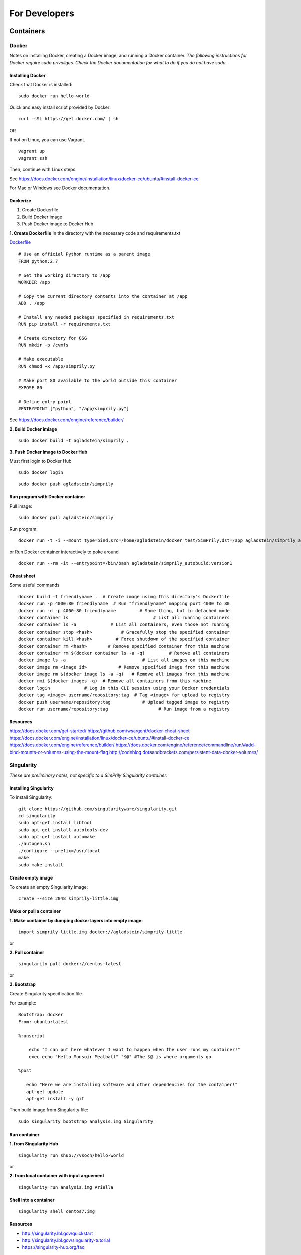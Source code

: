 ##############
For Developers
##############

**********
Containers
**********

Docker
------
Notes on installing Docker, creating a Docker image, and running a Docker container.
*The following instructions for Docker require sudo privaliges.
Check the Docker documentation for what to do if you do not have sudo.*

**Installing Docker**
^^^^^^^^^^^^^^^^^^^^^

Check that Docker is installed:
::

    sudo docker run hello-world

Quick and easy install script provided by Docker:
::

    curl -sSL https://get.docker.com/ | sh

OR

If not on Linux, you can use Vagrant.
::

    vagrant up
    vagrant ssh

Then, continue with Linux steps.

See https://docs.docker.com/engine/installation/linux/docker-ce/ubuntu/#install-docker-ce

For Mac or Windows see Docker documentation.

**Dockerize**
^^^^^^^^^^^^^

1. Create Dockerfile
2. Build Docker image
3. Push Docker image to Docker Hub

**1. Create Dockerfile**
In the directory with the necessary code and requirements.txt

`Dockerfile <https://github.com/agladstein/SimPrily/blob/master/Dockerfile>`_
::

    # Use an official Python runtime as a parent image
    FROM python:2.7

    # Set the working directory to /app
    WORKDIR /app

    # Copy the current directory contents into the container at /app
    ADD . /app

    # Install any needed packages specified in requirements.txt
    RUN pip install -r requirements.txt

    # Create directory for OSG
    RUN mkdir -p /cvmfs

    # Make executable
    RUN chmod +x /app/simprily.py

    # Make port 80 available to the world outside this container
    EXPOSE 80

    # Define entry point
    #ENTRYPOINT ["python", "/app/simprily.py"]

See https://docs.docker.com/engine/reference/builder/

**2. Build Docker imiage**
::

    sudo docker build -t agladstein/simprily .

**3. Push Docker image to Docker Hub**

Must first login to Docker Hub
::

    sudo docker login

::

    sudo docker push agladstein/simprily


**Run program with Docker container**
^^^^^^^^^^^^^^^^^^^^^^^^^^^^^^^^^^^^^
Pull image:
::

    sudo docker pull agladstein/simprily

Run program:
::

    docker run -t -i --mount type=bind,src=/home/agladstein/docker_test/SimPrily,dst=/app agladstein/simprily_autobuild:version1 python /app/simprily.py -p examples/eg1/param_file_eg1.txt -m examples/eg1/model_file_eg1.csv -g genetic_map_b37/genetic_map_GRCh37_chr1.txt.macshs -a array_template/ill_650_test.bed -i 1 -o output_dir -v

or Run Docker container interactively to poke around
::

    docker run --rm -it --entrypoint=/bin/bash agladstein/simprily_autobuild:version1


**Cheat sheet**
^^^^^^^^^^^^^^^
Some useful commands
::

    docker build -t friendlyname .  # Create image using this directory's Dockerfile
    docker run -p 4000:80 friendlyname  # Run "friendlyname" mapping port 4000 to 80
    docker run -d -p 4000:80 friendlyname         # Same thing, but in detached mode
    docker container ls                                # List all running containers
    docker container ls -a             # List all containers, even those not running
    docker container stop <hash>           # Gracefully stop the specified container
    docker container kill <hash>         # Force shutdown of the specified container
    docker container rm <hash>        # Remove specified container from this machine
    docker container rm $(docker container ls -a -q)         # Remove all containers
    docker image ls -a                             # List all images on this machine
    docker image rm <image id>            # Remove specified image from this machine
    docker image rm $(docker image ls -a -q)   # Remove all images from this machine
    docker rmi $(docker images -q)  # Remove all containers from this machine
    docker login             # Log in this CLI session using your Docker credentials
    docker tag <image> username/repository:tag  # Tag <image> for upload to registry
    docker push username/repository:tag            # Upload tagged image to registry
    docker run username/repository:tag                   # Run image from a registry


**Resources**
^^^^^^^^^^^^^
https://docs.docker.com/get-started/
https://github.com/wsargent/docker-cheat-sheet
https://docs.docker.com/engine/installation/linux/docker-ce/ubuntu/#install-docker-ce
https://docs.docker.com/engine/reference/builder/
https://docs.docker.com/engine/reference/commandline/run/#add-bind-mounts-or-volumes-using-the-mount-flag
http://codeblog.dotsandbrackets.com/persistent-data-docker-volumes/


Singularity
-----------
*These are preliminary notes, not specific to a SimPrily Singularity container.*

**Installing Singularity**
^^^^^^^^^^^^^^^^^^^^^^^^^^

To install Singularity:
::

    git clone https://github.com/singularityware/singularity.git
    cd singularity
    sudo apt-get install libtool
    sudo apt-get install autotools-dev
    sudo apt-get install automake
    ./autogen.sh
    ./configure --prefix=/usr/local
    make
    sudo make install

**Create empty image**
^^^^^^^^^^^^^^^^^^^^^^

To create an empty Singularity image:
::

    create --size 2048 simprily-little.img

**Make or pull a container**
^^^^^^^^^^^^^^^^^^^^^^^^^^^^

**1. Make container by dumping docker layers into empty image:**
::

    import simprily-little.img docker://agladstein/simprily-little

or

**2. Pull container**
::

    singularity pull docker://centos:latest

or

**3. Bootstrap**

Create Singularity specification file.

For example:
::

    Bootstrap: docker
    From: ubuntu:latest

    %runscript

        echo "I can put here whatever I want to happen when the user runs my container!"
        exec echo "Hello Monsoir Meatball" "$@" #The $@ is where arguments go

    %post

       echo "Here we are installing software and other dependencies for the container!"
       apt-get update
       apt-get install -y git

Then build image from Singularity file:
::

    sudo singularity bootstrap analysis.img Singularity

**Run container**
^^^^^^^^^^^^^^^^^

**1. from Singularity Hub**
::

    singularity run shub://vsoch/hello-world

or

**2. from local container with input arguement**
::

    singularity run analysis.img Ariella

**Shell into a container**
^^^^^^^^^^^^^^^^^^^^^^^^^^

::

    singularity shell centos7.img

**Resources**
^^^^^^^^^^^^^
- http://singularity.lbl.gov/quickstart
- http://singularity.lbl.gov/singularity-tutorial
- https://singularity-hub.org/faq

***********
Other Notes
***********

- If you use import a new Python package make sure you add it to the requirements.txt file then create the requirements.in. This will insure that the package installed in the virtual environment and Docker image.

::

    pip-compile --output-file requirements.txt requirements.in

